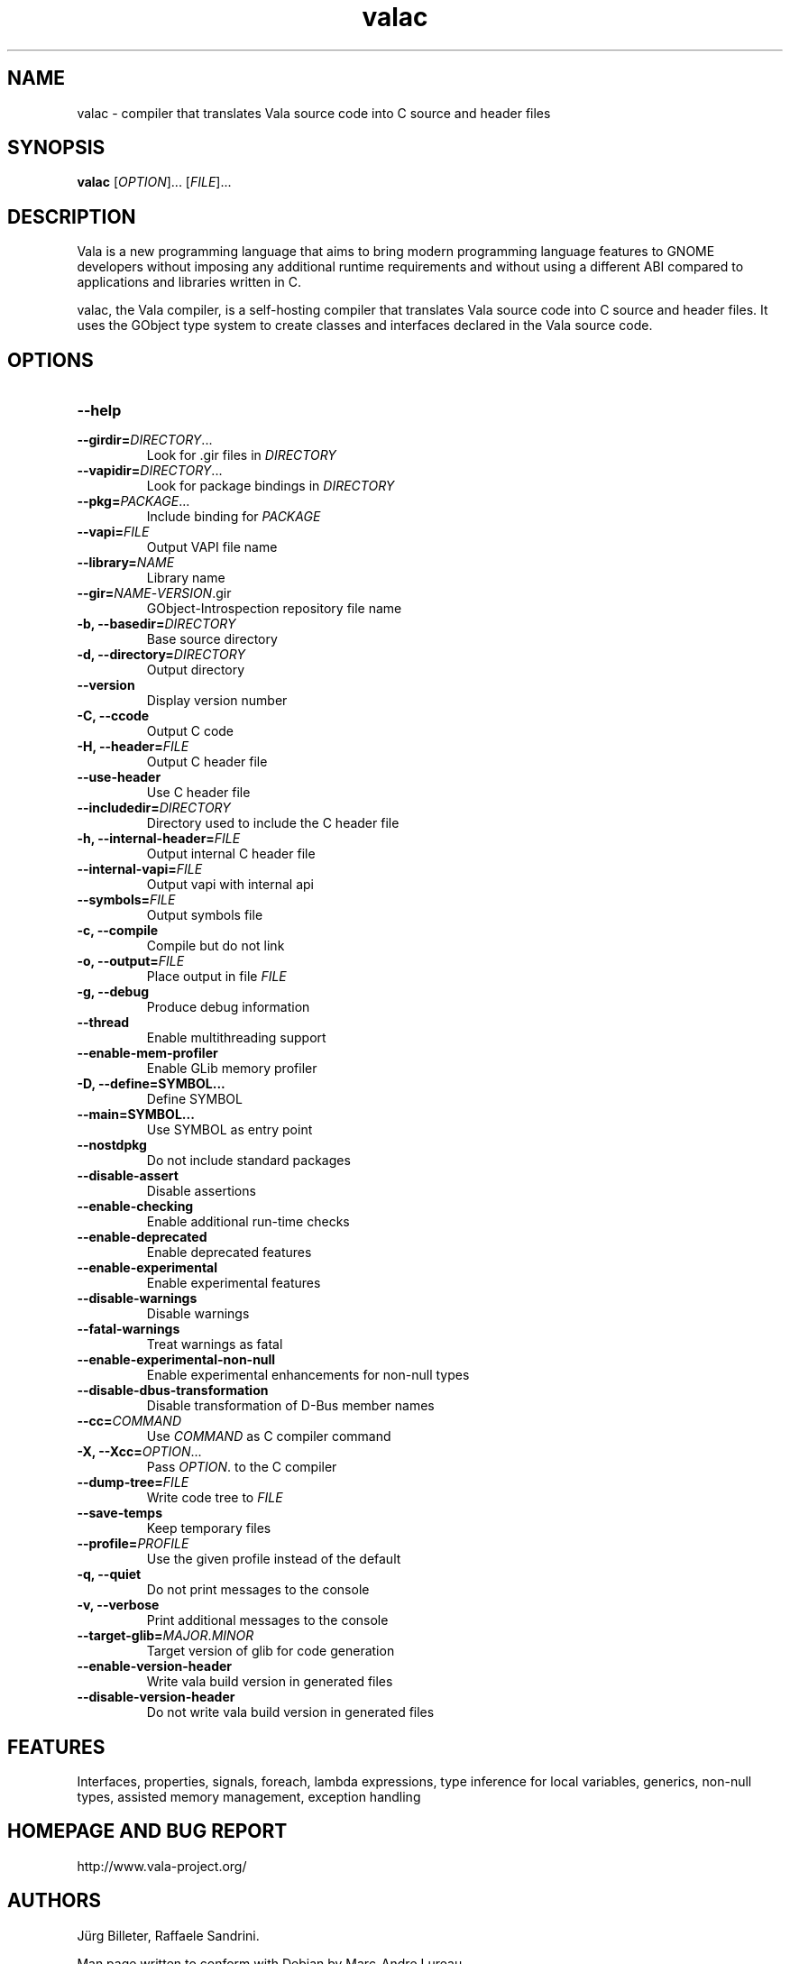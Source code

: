 .TH valac 1 "13 April 2010" "vala-0.8.0" "Vala"
.SH NAME
valac \- compiler that translates Vala source code into C source and header files
.SH SYNOPSIS
.B valac
[\fIOPTION\fR]... [\fIFILE\fR]...
.SH DESCRIPTION
Vala  is  a  new  programming  language  that  aims  to  bring  modern
programming language features to GNOME developers without imposing any
additional  runtime requirements  and  without using  a different  ABI
compared to applications and libraries written in C.

valac, the Vala compiler, is a self-hosting compiler that translates
Vala source code into C source and header files. It uses the GObject
type system to create classes and interfaces declared in the Vala
source code.
.SH OPTIONS
.TP
.B \--help
.TP
.B \--girdir=\fIDIRECTORY\fR...
Look for .gir files in \fIDIRECTORY\fR
.TP
.B \--vapidir=\fIDIRECTORY\fR...
Look for package bindings in \fIDIRECTORY\fR
.TP
.B \--pkg=\fIPACKAGE\fR...
Include binding for \fIPACKAGE\fR
.TP
.B \--vapi=\fIFILE\fR
Output VAPI file name
.TP
.B \--library=\fINAME\fR
Library name
.TP
.B \--gir=\fINAME\fR-\fIVERSION\fR.gir
GObject-Introspection repository file name
.TP
.B \-b, --basedir=\fIDIRECTORY\fR
Base source directory
.TP
.B \-d, --directory=\fIDIRECTORY\fR
Output directory
.TP
.B \--version
Display version number
.TP
.B \-C, --ccode
Output C code
.TP
.B \-H, --header=\fIFILE\fR
Output C header file
.TP
.B \--use-header
Use C header file
.TP
.B \--includedir=\fIDIRECTORY\fR
Directory used to include the C header file
.TP
.B \-h, --internal-header=\fIFILE\fR
Output internal C header file
.TP
.B \--internal-vapi=\fIFILE\fR
Output vapi with internal api
.TP
.B \--symbols=\fIFILE\fR
Output symbols file
.TP
.B \-c, --compile
Compile but do not link
.TP
.B \-o, --output=\fIFILE\fR
Place output in file \fIFILE\fR
.TP
.B \-g, --debug
Produce debug information
.TP
.B \--thread
Enable multithreading support
.TP
.B \--enable-mem-profiler
Enable GLib memory profiler
.TP
.B \-D, --define=SYMBOL...
Define SYMBOL
.TP
.B \--main=SYMBOL...
Use SYMBOL as entry point
.TP
.B \--nostdpkg
Do not include standard packages
.TP
.B \--disable-assert
Disable assertions
.TP
.B \--enable-checking
Enable additional run-time checks
.TP
.B \--enable-deprecated
Enable deprecated features
.TP
.B \--enable-experimental
Enable experimental features
.TP
.B \--disable-warnings
Disable warnings
.TP
.B \--fatal-warnings
Treat warnings as fatal
.TP
.B \--enable-experimental-non-null
Enable experimental enhancements for non-null types
.TP
.B \--disable-dbus-transformation
Disable transformation of D-Bus member names
.TP
.B \--cc=\fICOMMAND\fR
Use \fICOMMAND\fR as C compiler command
.TP
.B \-X, --Xcc=\fIOPTION\fR...
Pass \fIOPTION\fR. to the C compiler
.TP
.B \--dump-tree=\fIFILE\fR
Write code tree to \fIFILE\fR
.TP
.B \--save-temps
Keep temporary files
.TP
.B \--profile=\fIPROFILE\fR
Use the given profile instead of the default
.TP
.B \-q, --quiet
Do not print messages to the console
.TP
.B \-v, --verbose
Print additional messages to the console
.TP
.B \--target-glib=\fIMAJOR\fR.\fIMINOR\fR
Target version of glib for code generation
.TP
.B \--enable-version-header
Write vala build version in generated files
.TP
.B \--disable-version-header
Do not write vala build version in generated files
.SH FEATURES
Interfaces, properties, signals, foreach, lambda expressions, type
inference for local variables, generics, non-null types, assisted memory
management, exception handling
.SH HOMEPAGE AND BUG REPORT
http://www.vala-project.org/
.SH AUTHORS
Jürg Billeter, Raffaele Sandrini.

Man page written to conform with Debian by Marc-Andre Lureau.

